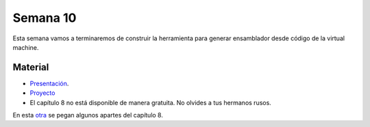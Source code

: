 Semana 10
===========
Esta semana vamos a terminaremos de construir la herramienta para generar ensamblador desde código de la virtual machine. 

Material
---------
* `Presentación <https://drive.google.com/file/d/1lBsaO5XKLkUgrGY6g6vLMsiZo6rWxlYJ/view?usp=sharing>`__.
* `Proyecto <https://www.nand2tetris.org/project08>`__
* El capítulo 8 no está disponible de manera gratuita. No olvides a tus hermanos rusos.

En esta `otra <https://drive.google.com/open?id=1-mIaRN6tX7bdGxf8dpBgsLz3zi7R3M0lCVSpf0Ugulg>`__ se pegan algunos apartes del 
capítulo 8.